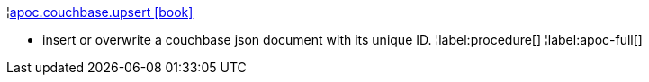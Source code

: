 ¦xref::overview/apoc.couchbase/apoc.couchbase.upsert.adoc[apoc.couchbase.upsert icon:book[]] +

 - insert or overwrite a couchbase json document with its unique ID.
¦label:procedure[]
¦label:apoc-full[]
